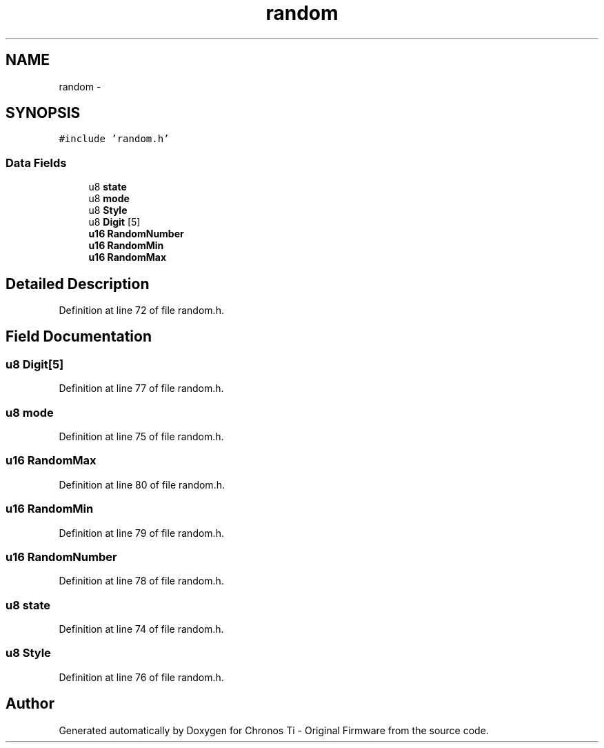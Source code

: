 .TH "random" 3 "Sat Jun 22 2013" "Version VER 0.0" "Chronos Ti - Original Firmware" \" -*- nroff -*-
.ad l
.nh
.SH NAME
random \- 
.SH SYNOPSIS
.br
.PP
.PP
\fC#include 'random\&.h'\fP
.SS "Data Fields"

.in +1c
.ti -1c
.RI "u8 \fBstate\fP"
.br
.ti -1c
.RI "u8 \fBmode\fP"
.br
.ti -1c
.RI "u8 \fBStyle\fP"
.br
.ti -1c
.RI "u8 \fBDigit\fP [5]"
.br
.ti -1c
.RI "\fBu16\fP \fBRandomNumber\fP"
.br
.ti -1c
.RI "\fBu16\fP \fBRandomMin\fP"
.br
.ti -1c
.RI "\fBu16\fP \fBRandomMax\fP"
.br
.in -1c
.SH "Detailed Description"
.PP 
Definition at line 72 of file random\&.h\&.
.SH "Field Documentation"
.PP 
.SS "u8 \fBDigit\fP[5]"
.PP
Definition at line 77 of file random\&.h\&.
.SS "u8 \fBmode\fP"
.PP
Definition at line 75 of file random\&.h\&.
.SS "\fBu16\fP \fBRandomMax\fP"
.PP
Definition at line 80 of file random\&.h\&.
.SS "\fBu16\fP \fBRandomMin\fP"
.PP
Definition at line 79 of file random\&.h\&.
.SS "\fBu16\fP \fBRandomNumber\fP"
.PP
Definition at line 78 of file random\&.h\&.
.SS "u8 \fBstate\fP"
.PP
Definition at line 74 of file random\&.h\&.
.SS "u8 \fBStyle\fP"
.PP
Definition at line 76 of file random\&.h\&.

.SH "Author"
.PP 
Generated automatically by Doxygen for Chronos Ti - Original Firmware from the source code\&.
